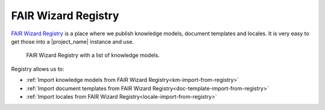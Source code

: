 .. _fw-registry:

FAIR Wizard Registry
********************

`FAIR Wizard Registry <https://registry.fair-wizard.com/>`_ is a place where we publish knowledge models, document templates and locales. It is very easy to get those into a |project_name| instance and use.

.. figure:: fw-registry/fw-registry.png
    
    FAIR Wizard Registry with a list of knowledge models.


Registry allows us to:

- :ref:`Import knowledge models from FAIR Wizard Registry<km-import-from-registry>`
- :ref:`Import document templates from FAIR Wizard Registry<doc-template-import-from-registry>`
- :ref:`Import locales from FAIR Wizard Registry<locale-import-from-registry>`
